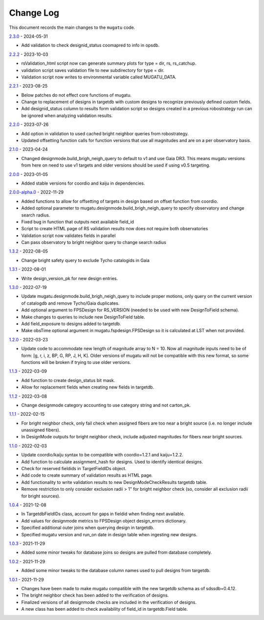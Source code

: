 .. _mugatu-changelog:

==========
Change Log
==========

This document records the main changes to the ``mugatu`` code.

`2.3.0 <https://github.com/sdss/mugatu/compare/2.2.2...2.3.0>`_ - 2024-05-31

* Add validation to check designid_status coomapred to info in opsdb.

`2.2.2 <https://github.com/sdss/mugatu/compare/2.2.1...2.2.2>`_ - 2023-10-03

* rsValidation_html script now can generate summary plots for type = dir, rs, rs_catchup.
* validation script saves validation file to new subdirectory for type = dir.
* Validation script now writes to environmental variable called MUGATU_DATA.

`2.2.1 <https://github.com/sdss/mugatu/compare/2.2.0...2.2.1>`_ - 2023-08-25

* Below patches do not effect core functions of mugatu.
* Change to replacement of designs in targetdb with custom designs to recognize previously defined custom fields.
* Add designid_status column to results form validation script so designs created in a previous robostrategy run can be ignored when analyzing validation results.

`2.2.0 <https://github.com/sdss/mugatu/compare/2.1.0...2.2.0>`_ - 2023-07-26

* Add option in validation to used cached bright neighbor queries from robostrategy.
* Updated offsetting function calls for function versions that use all magnitudes and are on a per observatory basis.

`2.1.0 <https://github.com/sdss/mugatu/compare/2.0.0...2.1.0>`_ - 2023-04-24

* Changed designmode.build_brigh_neigh_query to default to v1 and use Gaia DR3. This means mugatu versions from here on need to use v1 targets and older versions should be used if using v0.5 targeting.

`2.0.0 <https://github.com/sdss/mugatu/compare/2.0.0-alpha.0...2.0.0>`_ - 2023-01-05

* Added stable versions for coordio and kaiju in dependencies.

`2.0.0-alpha.0 <https://github.com/sdss/mugatu/compare/1.3.2...2.0.0-alpha.0>`_ - 2022-11-29

* Added functions to allow for offsetting of targets in design based on offset function from coordio.
* Added optional parameter to mugatu.designmode.build_brigh_neigh_query to specify observatory and change search radius.
* Fixed bug in function that outputs next available field_id
* Script to create HTML page of RS validation results now does not require both observatories
* Validation script now validates fields in parallel
* Can pass observatory to bright neighbor query to change search radius

`1.3.2 <https://github.com/sdss/mugatu/compare/1.3.1...1.3.2>`_ - 2022-08-05

* Change bright safety query to exclude Tycho catalogids in Gaia

`1.3.1 <https://github.com/sdss/mugatu/compare/1.3.0...1.3.1>`_ - 2022-08-01

* Write design_version_pk for new design entries.

`1.3.0 <https://github.com/sdss/mugatu/compare/1.2.0...1.3.0>`_ - 2022-07-19

* Update mugatu.designmode.build_brigh_neigh_query to include proper motions, only query on the current version of catalogdb and remove Tycho/Gaia duplicates.
* Add optional argument to FPSDesign for RS_VERSION (needed to be used with new DesignToField schema).
* Make changes to queries to include new DesignToField table.
* Add field_exposure to designs added to targetdb.
* Make obsTime optional argument in mugatu.fspdesign.FPSDesign so it is calculated at LST when not provided.

`1.2.0 <https://github.com/sdss/mugatu/compare/1.1.3...1.2.0>`_ - 2022-03-23

* Update code to accommodate new length of magnitude array to N = 10. Now all magnitude inputs need to be of form: [g, r, i, z, BP, G, RP, J, H, K]. Older versions of mugatu will not be compatible with this new format, so some functions will be broken if trying to use older versions.

`1.1.3 <https://github.com/sdss/mugatu/compare/1.1.2...1.1.3>`_ - 2022-03-09

* Add function to create design_status bit mask.
* Allow for replacement fields when creating new fields in targetdb.

`1.1.2 <https://github.com/sdss/mugatu/compare/1.1.1...1.1.2>`_ - 2022-03-08

* Change designmode category accounting to use category string and not carton_pk.

`1.1.1 <https://github.com/sdss/mugatu/compare/1.1.0...1.1.1>`_ - 2022-02-15

* For bright neighbor check, only fail check when assigned fibers are too near a bright source (i.e. no longer include unassigned fibers).
* In DesignMode outputs for bright neighbor check, include adjusted magnitudes for fibers near bright sources.

`1.1.0 <https://github.com/sdss/mugatu/compare/1.0.4...1.1.0>`_ - 2022-02-03

* Update coordio/kaiju syntax to be compatible with coordio=1.2.1 and kaiju=1.2.2.
* Add function to calculate assignment_hash for designs. Used to identify identical designs.
* Check for reserved fieldids  in TargetFieldIDs object.
* Add code to create summary of validation results as HTML page.
* Add functionality to write validation results to new DesignModeCheckResults targetdb table.
* Remove restriction to only consider exclusion radii > 1" for bright neighbor check (so, consider all exclusion radii for bright sources).

`1.0.4 <https://github.com/sdss/mugatu/compare/1.0.3...1.0.4>`_ - 2021-12-08

* In TargetdbFieldIDs class, account for gaps in fieldid when finding next available.
* Add values for designmode metrics to FPSDesign object design_errors dictionary.
* Specified additional outer joins when querying design in targetdb.
* Specified mugatu version and run_on date in design table when ingesting new designs.

`1.0.3 <https://github.com/sdss/mugatu/compare/1.0.2...1.0.3>`_ - 2021-11-29

* Added some minor tweaks for database joins so designs are pulled from database completely.

`1.0.2 <https://github.com/sdss/mugatu/compare/1.0.1...1.0.2>`_ - 2021-11-29

* Added some minor tweaks to the database column names used to pull designs from targetdb.

`1.0.1 <https://github.com/sdss/mugatu/compare/1.0.0...1.0.1>`_ - 2021-11-29

* Changes have been made to make mugatu compatible with the new targetdb schema as of sdssdb=0.4.12.
* The bright neighbor check has been added to the verification of designs.
* Finalized versions of all designmode checks are included in the verification of designs.
* A new class has been added to check availability of field_id in targetdb.Field table.
